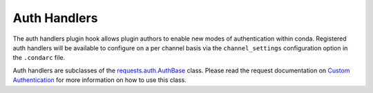 =============
Auth Handlers
=============

The auth handlers plugin hook allows plugin authors to enable new modes
of authentication within conda. Registered auth handlers will be
available to configure on a per channel basis via the ``channel_settings``
configuration option in the ``.condarc`` file.

Auth handlers are subclasses of the `requests.auth.AuthBase`_ class. Please
read the request documentation on `Custom Authentication`_ for more information
on how to use this class.


.. autoapiclass:: conda.plugins.types.CondaAuthHandler
   :members:
   :undoc-members:

.. autoapifunction:: conda.plugins.hookspec.CondaSpecs.conda_auth_handlers

.. _requests.auth.AuthBase: https://docs.python-requests.org/en/latest/api/#requests.auth.AuthBase
.. _Custom Authentication: https://docs.python-requests.org/en/latest/user/advanced/#custom-authentication
